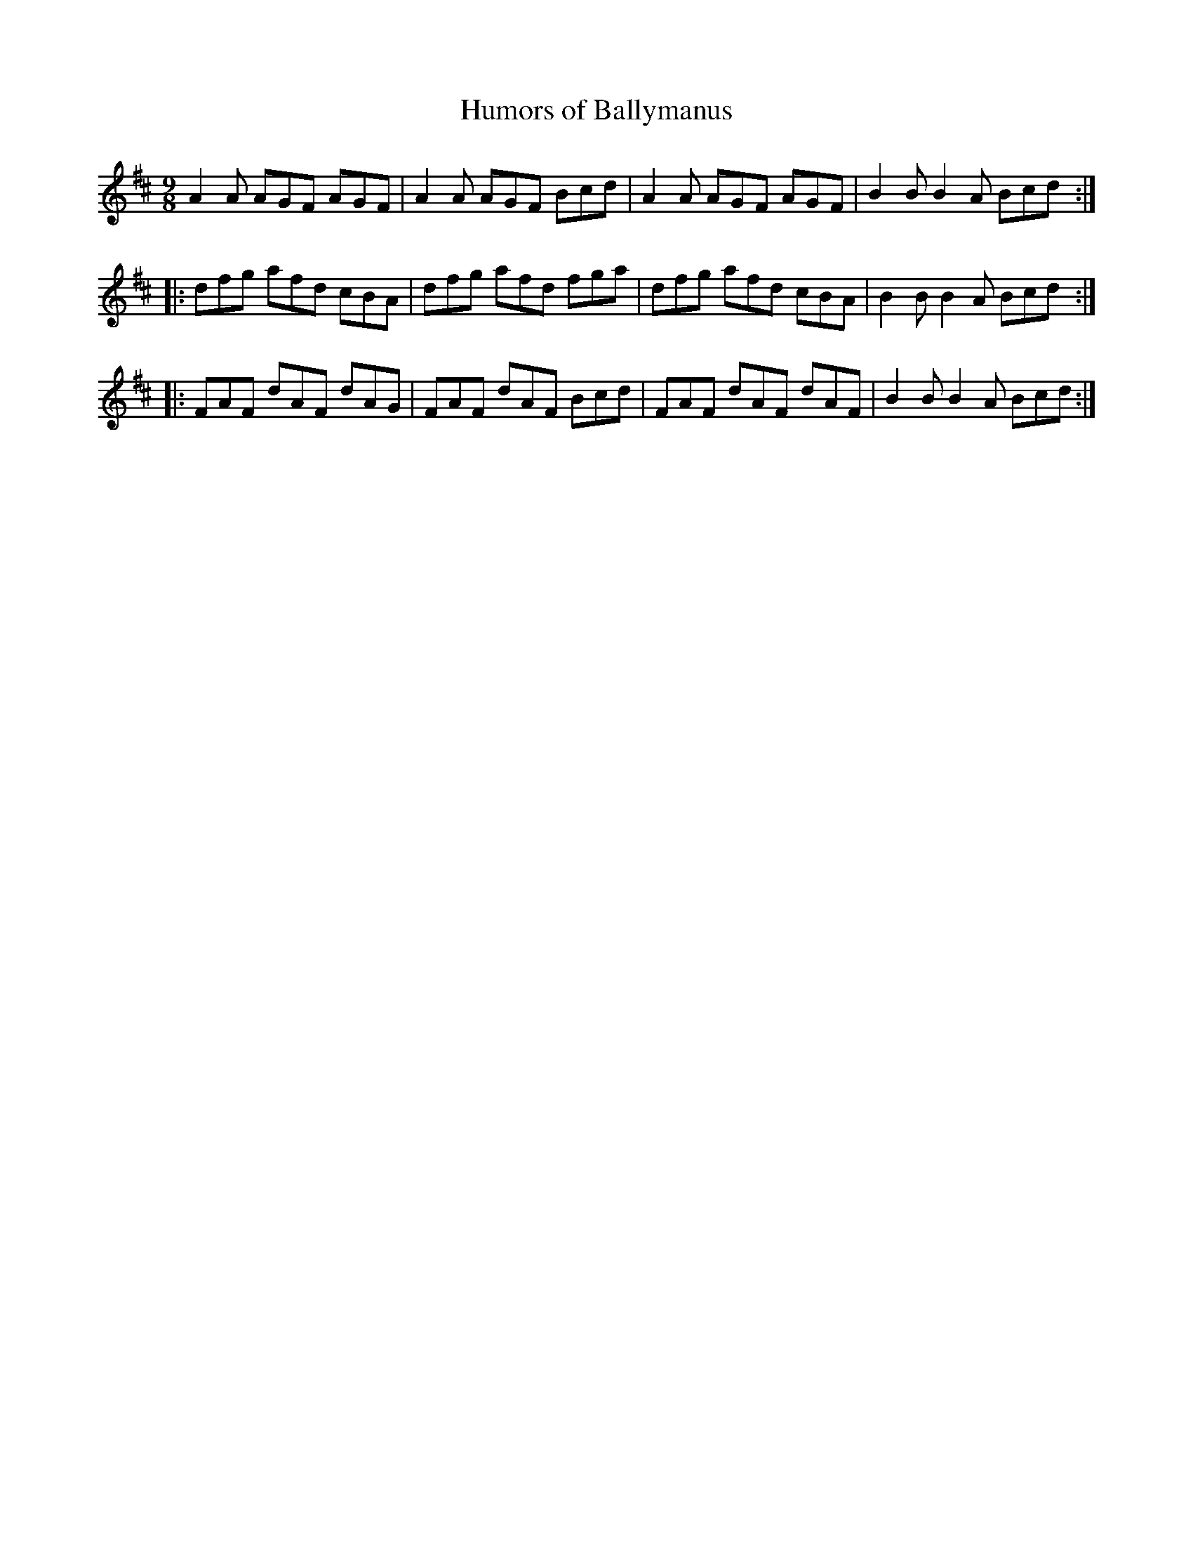 X:1124
T:Humors of Ballymanus
R:slip jig
B:O'Neill's 1124
M:9/8
L:1/8
K:D
  A2A AGF AGF | A2A AGF Bcd | A2A AGF AGF | B2B B2A Bcd :|
|:dfg afd cBA | dfg afd fga | dfg afd cBA | B2B B2A Bcd :|
|:FAF dAF dAG | FAF dAF Bcd | FAF dAF dAF | B2B B2A Bcd :|
